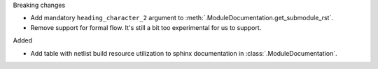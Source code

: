 Breaking changes

* Add mandatory ``heading_character_2`` argument to :meth:`.ModuleDocumentation.get_submodule_rst`.
* Remove support for formal flow. It's still a bit too experimental for us to support.

Added

* Add table with netlist build resource utilization to sphinx documentation in
  :class:`.ModuleDocumentation`.
